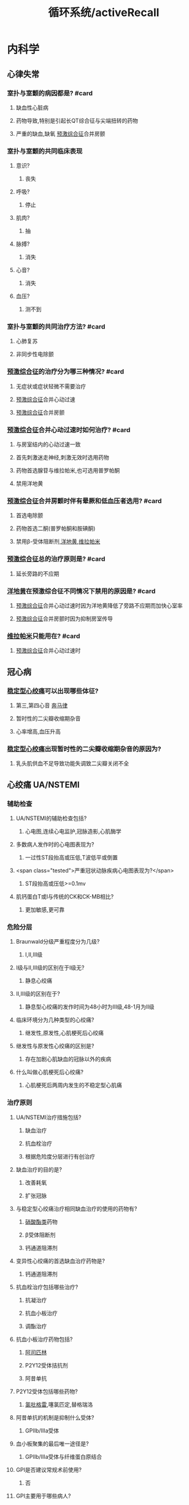 :PROPERTIES:
:ID:       bb1dbba6-646f-4819-ae7b-273ec86686c8
:END:
#+title: 循环系统/activeRecall

* 内科学
** 心律失常
*** 室扑与室颤的病因都是? #card
:PROPERTIES:
:collapsed: true
:END:
**** 缺血性心脏病
**** 药物导致,特别是引起长QT综合征与尖端扭转的药物
**** 严重的缺血,缺氧 [[id:3A496B04-C178-49E6-8ACB-1B1DD0CA2345][预激综合征]]合并房颤
*** 室扑与室颤的共同临床表现
:PROPERTIES:
:collapsed: true
:END:
**** 意识?
***** 丧失
**** 呼吸?
***** 停止
**** 肌肉?
***** 抽
**** 脉搏?
***** 消失
**** 心音?
***** 消失
**** 血压?
***** 测不到
*** 室扑与室颤的共同治疗方法? #card
:PROPERTIES:
:collapsed: true
:END:
**** 心肺复苏
**** 非同步性电除颤
*** [[id:3A496B04-C178-49E6-8ACB-1B1DD0CA2345][预激综合征]]的治疗分为哪三种情况? #card
:PROPERTIES:
:collapsed: true
:END:
**** 无症状或症状轻微不需要治疗
**** [[id:3A496B04-C178-49E6-8ACB-1B1DD0CA2345][预激综合征]]合并心动过速
**** [[id:3A496B04-C178-49E6-8ACB-1B1DD0CA2345][预激综合征]]合并房颤
*** [[id:3A496B04-C178-49E6-8ACB-1B1DD0CA2345][预激综合征]]合并心动过速时如何治疗? #card
:PROPERTIES:
:collapsed: true
:END:
**** 与房室结内的心动过速一致
**** 首先刺激迷走神经,刺激无效时选用药物
**** 药物首选腺苷与维拉帕米,也可选用普罗帕酮
**** 禁用洋地黄
*** [[id:3A496B04-C178-49E6-8ACB-1B1DD0CA2345][预激综合征]]合并房颤时伴有晕厥和低血压者选用? #card
:PROPERTIES:
:collapsed: true
:END:
**** 首选电除颤
**** 药物首选二酮(普罗帕酮和胺碘酮)
**** 禁用β-受体阻断剂,[[id:C1F3618E-B3CF-4909-8AAB-5B9D4A4B0272][洋地黄]],[[id:70732379-7500-4F10-AC1D-7E23CDB1A579][维拉帕米]]
*** [[id:3A496B04-C178-49E6-8ACB-1B1DD0CA2345][预激综合征]]总的治疗原则是? #card
:PROPERTIES:
:collapsed: true
:END:
**** 延长旁路的不应期
*** [[id:C1F3618E-B3CF-4909-8AAB-5B9D4A4B0272][洋地黄]]在预激综合征不同情况下禁用的原因是? #card
:PROPERTIES:
:collapsed: true
:END:
**** [[id:3A496B04-C178-49E6-8ACB-1B1DD0CA2345][预激综合征]]合并心动过速时因为洋地黄降低了旁路不应期而加快心室率
**** [[id:3A496B04-C178-49E6-8ACB-1B1DD0CA2345][预激综合征]]合并房颤时因为抑制房室传导
*** [[id:70732379-7500-4F10-AC1D-7E23CDB1A579][维拉帕米]]只能用在? #card
:PROPERTIES:
:END:
**** [[id:3A496B04-C178-49E6-8ACB-1B1DD0CA2345][预激综合征]]合并心动过速时
** 冠心病
*** [[file:./稳定型心绞痛.org][稳定型心绞痛]]可以出现哪些体征?
:PROPERTIES:
:END:
**** 第三,第四心音 [[file:./奔马律.org][奔马律]]
**** 暂时性的二尖瓣收缩期杂音
**** 心率增高,血压升高
*** [[file:./稳定型心绞痛.org][稳定型心绞痛]]出现暂时性的二尖瓣收缩期杂音的原因为?
:PROPERTIES:
:collapsed: true
:END:
**** 乳头肌供血不足导致功能失调致二尖瓣关闭不全
** 心绞痛 UA/NSTEMI
*** 辅助检查
**** UA/NSTEMI的辅助检查包括?
***** 心电图,连续心电监护,冠脉造影,心肌酶学
**** 多数病人发作时的心电图表现为?
***** 一过性ST段抬高或压低,T波低平或倒置
**** <span class="tested">严重冠状动脉疾病心电图表现为?</span>
***** ST段抬高或压低>=0.1mv
**** 肌钙蛋白T或I与传统的CK和CK-MB相比?
***** 更加敏感,更可靠
*** 危险分层
**** Braunwald分级严重程度分为几级?
***** Ⅰ,Ⅱ,Ⅲ级
**** Ⅰ级与Ⅱ,Ⅲ级的区别在于Ⅰ级无?
***** 静息心绞痛
**** Ⅱ,Ⅲ级的区别在于?
***** 静息型心绞痛的发作时间为48小时为Ⅲ级,48-1月为Ⅱ级
**** 临床环境分为几种类型的心绞痛?
***** 继发性,原发性,心肌梗死后心绞痛
**** 继发性与原发性心绞痛的区别是?
***** 存在加剧心肌缺血的冠脉以外的疾病
**** 什么叫做心肌梗死后心绞痛?
***** 心肌梗死后两周内发生的不稳定型心肌痛
*** 治疗原则
**** UA/NSTEMI治疗措施包括?
***** 缺血治疗
***** 抗血栓治疗
***** 根据危险度分层进行有创治疗
**** 缺血治疗的目的是?
***** 改善耗氧
***** 扩张冠脉
**** 与稳定型心绞痛治疗相同缺血治疗的使用的药物有?
***** [[id:8069C84E-B0EC-49A0-8BE8-C0A34597E2E4][硝酸酯类]]药物
***** β受体阻断剂
***** 钙通道阻滞剂
**** 变异性心绞痛的首选缺血治疗药物是?
***** 钙通道阻滞剂
**** 抗血栓治疗包括哪些治疗?
***** 抗凝治疗
***** 抗血小板治疗
***** 调酯治疗
**** 抗血小板治疗药物包括?
***** [[id:BB914A0E-2D3B-4D6A-8B68-6A2CE61347D0][阿司匹林]]
***** P2Y12受体拮抗剂
***** 阿昔单抗
**** P2Y12受体包括哪些药物?
***** [[id:726DCADB-8D3F-456E-A585-E2D3E83867B5][氯吡格雷]],噻氯匹定,替格瑞洛
**** 阿昔单抗的机制是抑制什么受体?
***** GPⅡb/Ⅲa受体
**** 血小板聚集的最后唯一途径是?
***** GPⅡb/Ⅲa受体与纤维蛋白原结合
**** GPI是否建议常规术前使用?
***** 否
**** GPI主要用于哪些病人?
***** 接受介入治疗
***** 选用保守治疗策略的中高危UA/NSTEMI病人
**** 如何记忆他汀类药物主要降低TC?
***** 通过记忆其机制为降低HMG还原酶
**** 他汀类药物的急性期使用具有何作用?
***** 促进内皮细胞释放NO具有类硝酸酯的作用
**** 他汀类药物的远期使用具有何作用?
***** 抗炎,稳定斑块的作用
**** 若无禁忌症,所有的UA/NSTEMI病人都需要如何治疗?
***** [[id:BB914A0E-2D3B-4D6A-8B68-6A2CE61347D0][阿司匹林]]联合氯吡格雷并维持最少12个月
***** 均应在抗血小板治疗的基础常规接受抗凝治疗
***** 无论基线血酯如何,所有UA/NSTEMI病人均应在24小时内使用他汀类药物
**** 冠状动脉血运重建术包括哪两种治疗?
***** PCI(经皮冠状动脉介入治疗)和CABG(冠状动脉旁路移植术)
**** PCI的治疗策略
:PROPERTIES:
:collapsed: true
:END:
***** 紧急侵入治疗策略的时间为多久以内?
****** 2小时
***** 早期侵入治疗策略的时间为多久以内?
****** 24小时
***** 侵入治疗策略时间为多久以内?
****** 72小时
** STEMI
:PROPERTIES:
:collapsed: true
:END:
*** 病因
:PROPERTIES:
:collapsed: true
:END:
**** STEMI与UA/NSTEMI的原因都是因为何种性质的斑块?
:PROPERTIES:
:collapsed: true
:END:
***** 不稳定斑块
**** UA/NSTEMI&STEMI都表现为斑块破裂和糜烂基础上发生何种改变?
:PROPERTIES:
:collapsed: true
:END:
***** 血栓形成
**** NSTEMI与STEMI冠脉循环的区别在于?
:PROPERTIES:
:collapsed: true
:END:
***** NSTEMI 由于表面血栓形成,冠脉痉挛收缩
***** STEMI由于继发血栓形成导致冠脉持续完全闭塞
*** 病理
:PROPERTIES:
:collapsed: true
:END:
**** 阻塞左冠状动脉主干梗死范围?
:PROPERTIES:
:collapsed: true
:END:
***** 广泛左心室
**** 阻塞左冠状动脉前降支梗死范围
:PROPERTIES:
:collapsed: true
:END:
***** 为二尖瓣的前还是后乳头肌?
****** 前
***** 前间隔还是后间隔?
****** 前间隔
**** 阻塞左冠状动脉
**** 阻塞右冠状动脉梗死范围
:PROPERTIES:
:collapsed: true
:END:
***** 前间隔还是后间隔?
****** 后间隔
**** 哪些分支闭塞可以影响房室结?
:PROPERTIES:
:collapsed: true
:END:
***** 左冠脉回旋支
***** 右冠脉
**** 哪些分支闭塞可以影响窦房结?
:PROPERTIES:
:collapsed: true
:END:
***** 右冠脉
**** 供血区细胞少数坏死出现于多久以后?
:PROPERTIES:
:background-color: #793e3e
:collapsed: true
:END:
***** 20-30分钟
**** 1-2小时心肌细胞与心肌间质出现何种变化
:PROPERTIES:
:background-color: #793e3e
:collapsed: true
:END:
***** 受累区域绝大部分心肌细胞凝固性坏死
***** 心肌间质充血水肿,伴多量炎症细胞浸润
**** 2小时到1-2周后?
:PROPERTIES:
:background-color: #793e3e
:collapsed: true
:END:
***** 心肌纤维溶解形成肌溶灶,随后有肉芽组织形成
**** 1-2周后坏死组织如何变化?
:PROPERTIES:
:collapsed: true
:END:
***** 开始吸收并逐渐纤维化
**** 形成瘢痕愈合俗称陈旧性心肌梗死发生于?
:PROPERTIES:
:collapsed: true
:END:
***** 6-8周
*** ((628b4e57-af79-4894-8281-5f21fa3dacc1))
:PROPERTIES:
:collapsed: true
:END:
**** 前驱症状中的非心脏表现包括?
:PROPERTIES:
:background-color: #793e3e
:END:
**** 前驱症状中的心脏表现包括?
:PROPERTIES:
:background-color: #978626
:END:
**** <span style="color:yellow;">最先出现的临床症状是?</span>
**** 胸痛的性质是?
**** 胸痛能否被硝酸甘油缓解?
**** <span class="tested">全身症状的出现时间?</span>
**** <span class="untestedHL">心绞痛的全身症状记忆可分为炎性和非炎性表现请描述?</span>
**** 最常见的心律失常是?
**** <span class="untestedHL">心肌梗死早期,入院前的主要死因是?</span>
**** 室颤的先兆可分为室早,室速,和其他请分别描述其?
**** 低血压常见于何时?
**** 疼痛时血压下降是否为休克?
**** <span class="tested">疼痛缓解而血压下降是否为休克?</span>
**** 发生休克的主要原因为?
**** <span class="tested">发生心力衰竭的时间是?</span>
**** 心力衰竭主要表现为何种心衰?
**** 心脏浊音界如何变化?
**** 心率如何变化?
**** 第一心音强度如何变化?
**** 额外心音有?
**** 部分病人可闻及心包摩擦音,为何所致?
**** 心尖区闻及收缩期杂音或咯喇音,其咯喇音时期为?
**** 心尖区闻及收缩期杂音或咯喇音,其原因为?
**** 室间隔穿孔时其新出现的杂音部位,时相
**** 几乎所有病人的血压都会?
**** 前壁心肌梗死易发生何种心率失常?
**** 下壁心肌梗死易发生何种心率失常?
**** 下壁心肌梗死易发生何种心率失常的口诀是?
**** 若前壁心肌梗死出现何种心率失常表示梗死范围广泛,病情严重?
**** 急性心肌梗死的早期死因是?
**** 急性心肌梗死的心律失常以何最多见?
**** <span class="tested">Killip分级一级是否有湿啰音?</span>
**** Killip分级从哪一级开始有左心衰竭?
**** <span class="tested">Killp分级哪一级开始出现肺水肿?</span>
**** <span class="tested">Killp分级哪一级开始出现休克?</span>
**** Killp分级二级的肺部湿啰音的范围是?
**** Killp分级三级的肺部湿啰音的范围是?
*** :PROPERTIES:
:collapsed: true
:END:
**** STEMI与NSTEMI何者更常见?
**** STEMI的发病原因其累及范围为?
**** NSTEMI的发病原因其累及范围为?
**** STEMI的Q波表现?
**** NSTEMI的Q波表现?
**** STEMI的ST段表现?
**** NSTEMI的ST段表现?
**** STEMI的T波表现?
**** NSTEMI的T波表现?
**** STEMI心电图的动态改变数小时内出现?
**** STEMI心电图的动态改变数小时后出现?
**** STEMI心电图的动态改变数小时至2日内出现?
**** STEMI心电图的动态改变数周至数月后出现?
**** NSTEMI的ST段普遍?
**** NSTEMI的T波表现为?
**** NSTEMI的ST段与T波的改变为?
**** STEMI的心电图定位诊断
***** |心梗部位|导联改变|可能受累的冠脉|
|---|
|前间壁|?|?|
|局限前壁|?|?|
|前侧壁|?|?|
|高侧壁|?|?|
|广泛前壁|?|?|
|下壁|?|?|
|正后壁|?|?|
**** 前间壁与局限前壁以V几为界?
**** <span class="tested">ST段抬高见于哪些疾病?</span>
**** <span class="tested">病理性Q波见于哪些疾病?</span>
**** 急性心包炎有无病理性Q波?
**** 目前唯一能直接评价心肌存活性的影响技术是?
*** |实验室检查|Repetition 1|
|---|
|中性粒细胞表现数量?|
|嗜酸性粒细胞数量?(可能与应激有关)|
|血沉如何变化?|
|C反应蛋白如何变化?|
|肌红蛋白开始升高时间?|
|肌红蛋白达高峰时间?|
|肌红蛋白恢复正常时间?|
|肌钙蛋白I开始升高时间?|
|肌钙蛋白I达高峰时间?|
|肌钙蛋白I恢复正常时间?|
|肌钙蛋白T开始升高时间?|
|肌钙蛋白T达高峰时间?|
|肌钙蛋白T恢复正常时间?|
|CKMB开始升高时间?|
|CKMB达高峰时间?|
|CKMB恢复正常时间?|
|急性心梗后出现最早的指标是?|
|诊断心肌梗死的确定性标志物是?|
|CK-MB对何时期 诊断有重要价值?|
|CKMB的增高程度能反映?|
|CKMB的高峰提前出现有助于判断?|
*** |心绞痛与心肌梗死鉴别诊断|
|---|
| <span style="color:red;">发作的时限?</span>|
|发作频率?|
|硝酸甘油的疗效|
| <span style="color:red;">血压?</span>|
|心包摩擦音|
|发热|
|血清坏死标志物|

|并发症|
|---|
|乳头肌功能失调断裂出现何种心音?|
|乳头肌断裂常见于何乳头肌?|
|乳头肌断裂常见于哪壁梗死?|
|心室破裂多为何壁破裂?|
|心室破裂偶尔也可为何破裂?|
|心室室间隔破裂胸骨第几肋间出现何种杂音?|
|栓塞多来自?|
|心室壁瘤多见于?|
|心室壁瘤时超声心动图多见室壁运动?|
|心肌梗死后综合征发生时间?|
|心肌梗死后综合征表现为?|
|心肌梗死后综合征的发病机制为?|

|治疗|
|---|
|解除疼痛最有效的方法是?|
|再灌注治疗前可选用哪些药物解除疼痛?|
| <span class="tested">对于哪些病人不能使用硝酸酯类药物?</span>|
|各类急性冠脉综合征均需联合使用?|
| <span class="tested">阿昔单抗靶点是?</span>|
| <span class="tested">阿昔单抗主要用于?</span>|
| <span class="tested">STEMI最重要的治疗是?</span>|
|PCI应在起病何时使用?|
| <span class="tested">直接PCI的适应症A症状发作多久以内?</span>|
| <span class="tested">直接PCI的适应症A为并有持续的?</span>|
| <span class="tested">直接PCI的适应症B为多久以内 ?</span>|
| <span class="tested">直接PCI的适应症B为病人有何证据?</span>|
| <span class="tested">溶栓治疗再通的病人实施血管造影的最佳时机是?</span>|
| <span class="tested">预计直接PCI的时间大于多少时首选溶栓治疗?</span>|
|直接溶栓治疗应在多少时间内给予药物?|
|溶栓疗法的适应证A几个以上的ST段抬高?|
|溶栓疗法的适应证A或者病史提示?|
|溶栓疗法的适应证A起病时间?|
|溶栓疗法的适应证A病人年龄?|
|溶栓疗法的适应证B:ST段如何改变?|
|溶栓疗法的适应证B:病人年龄?|
|溶栓疗法的适应证C:为适应证A12-24小时如果存在哪些表现也可考虑?|
| <span class="tested">溶栓疗法的禁忌证几个月内出现过脑血管事件?</span>|
| <span class="tested">溶栓疗法的禁忌证高血压达?</span>|
| <span class="tested">溶栓疗法的禁忌证几周内的活动性内脏出血或创伤史?</span>|
| <span class="tested">溶栓疗法的禁忌证几周内的不能压迫大血管的穿刺术?</span>|
| <span class="tested">溶栓疗法的禁忌证几周内的外科大手术?</span>|
| <span class="tested">溶栓再通的最直接可靠的标准是?</span>|
| <span class="tested">溶栓再通2小时内出现哪些现象说明再通?</span>|
| <span class="tested">溶栓再通CK-MB出现何种变化说明再通成功?</span>|
|紧急冠脉旁路移植术争取几小时内?|
|紧急冠脉旁路移植术适用于哪些病人?|
|急性心梗的早期 (3-6小时)治疗首选?|
| <span class="tested">急性心梗无条件施行介入治疗的应施行?</span>|
| <span class="tested">并发心源性休克的急性心肌梗死，先行?血压稳定后施行?</span>|
|稳定型心绞痛首选?|
|变异型心绞痛缓解首选?|
|ACEI或ARB的作用效果有?|
| <span class="tested">ACEI的应用指征是?</span>|
| <span class="tested">室性期前收缩或室性心动过速首选?</span>|
| <span class="tested">反复发作性室性心率失常者可选用?</span>|
| <span class="tested">单形性室速药物治疗无效时可选用?</span>|
| <span class="tested">多形性室速与心室颤动可选用?</span>|
| <span class="tested">缓慢型心律失常可选用?</span>|
| <span class="tested">二度或三度的房室传导阻滞宜选用?</span>|
| <span class="tested">室上性快速心律失常选用?无效时选用?</span>|
|病人出现休克的原因包括?|
|中心静脉压与PCWP低者应何种治疗?|
|输液后中心静脉压>18cmH2O,PCWP>15-18mmHg下一步该如何?|
| <span class="tested">右心室梗死时,中心静脉压升高是否为补充血容量的禁忌?</span>|
| <span class="tested">补充血容量后血压仍不高但是PCWP与心排血量正常时提示?可使用什么药物升高血压?</span>|
| <span class="tested">若经过上述处理后血压仍不回升,而PCWP增高,心排血量低时给予何种治疗?</span>|
|为降低心源性休克病死率可行何种辅助治疗?然后再行?|
| <span class="tested">请描述为什么急性心梗发生24小时内禁用洋地黄?</span>|
|右室心梗伴低血压时如何处理,无左心衰时如何处理?慎用何药物?|
| <span class="tested">NSTEMI为何不宜溶栓治疗?</span>|
| <span class="tested">NSTEMI低危组以何治疗为主?</span>|
| <span class="tested">NSTEMI中高危组以何治疗为主?</span>|
** 高血压
*** 定义和分类
**** 请描述高血压分级标准?
**** 当收缩压与舒张压处于不同标准以何作为标准?
**** [[钾摄入量为何与血压呈负相关?]]
**** [[请描述为何吸烟能使血压升高?]]
**** 我国高血压病人个体的主要特点是?
*** 发病机制
**** [[神经肽Y]]、[[5-羟色胺]]、[[脑啡肽]]、[[脑钠]]对于交感神经系统的作用?
**** 请描述高血压机制中激素的作用?
**** <span class="tested">请描述血管在高血压发病中的机制?</span>
**** 胰岛素抵抗IR的定义?
**** 高血压病人与IR的关系?
**** [[胰岛素抵抗使肾脏水钠重吸收增强的原因?]]
:PROPERTIES:
:background-color: #793e3e
:END:
**** [[胰岛素使交感神经系统活性亢进的原因?]]
**** [[胰岛素为什么会使动脉弹性减退?]]
:PROPERTIES:
:background-color: #793e3e
:END:
*** 病理
**** 高血压病的主要靶器官是?
:PROPERTIES:
:background-color: #793e3e
:END:
**** 长期高血压病使得小动脉呈现何种改变?
**** [[高血压病人表现为单纯舒张期高血压的原因为?]]
**** [[对于老年人而言最常见的高血压类型是?]]
**** [[单纯收缩期高血压的机制为?]]
**** 高血压最早期和最重要的血管损害?
**** 高血压性心脏病心脏出现何种病理变化?
**** 高血压性心脏病人出现心内膜下心肌缺血是因为?
:PROPERTIES:
:background-color: #793e3e
:END:
**** 高血压性脑病形成动脉瘤是因为?
**** 高血压性脑病形成脑血栓是因为?
**** 高血压脑病血管病变部位好发于?
**** [[file:./高血压脑病血管病变为什么好发于这些部位?.org][高血压脑病血管病变为什么好发于这些部位?]]
**** 脑卒中常累及部位?
:PROPERTIES:
:background-color: #793e3e
:END:
**** 解释什么叫做腔隙性脑梗死以及其原因?
**** 解释为什么长期持续高血压会导致肾实质缺血与肾单位不断减少?
**** 恶性高血压主要死于短期内出现?
**** 请描述视网膜小动脉的病理变化过程?
**** 请描述视网膜眼底分级?
**** 高血压最常见的死因是?
**** 高血压最常见的并发症是?
**** 急进性高血压损害最严重的部位是?
*** ((628c9863-1ff6-4569-9de0-5f83dc28b641))
**** 典型的高血压头痛与血压具有何种关系?
:PROPERTIES:
:background-color: #793e3e
:END:
**** [[高血压病人为何多尿?]]
**** [[请描述主动脉缩窄时上下肢血压的关系以及机制?]]
:PROPERTIES:
:background-color: #793e3e
:END:
**** 恶性高血压的血压呈何种表现?
:PROPERTIES:
:background-color: #793e3e
:END:
**** 恶性高血压的眼部表现?
**** 恶性高血压的肾脏表现?
**** 恶性高血压的死因包括?
*** ((628c9b48-e671-424e-83cf-090188447770))
:PROPERTIES:
:id: 628c6e5e-06a1-4a13-a6bb-4b9ef6e6549b
:END:
**** 高血压的诊断标准是?
****